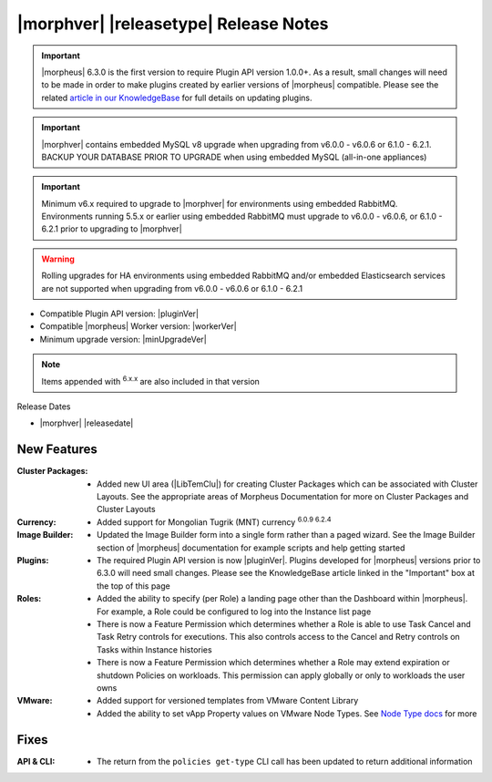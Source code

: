.. _Release Notes:

**************************************
|morphver| |releasetype| Release Notes
**************************************

.. IMPORTANT:: |morpheus| 6.3.0 is the first version to require Plugin API version 1.0.0+. As a result, small changes will need to be made in order to make plugins created by earlier versions of |morpheus| compatible. Please see the related `article in our KnowledgeBase <https://support.morpheusdata.com/s/article/Making-plugins-compatible-with-Morpheus-6-3-0?language=en_US>`_ for full details on updating plugins.
.. IMPORTANT:: |morphver| contains embedded MySQL v8 upgrade when upgrading from  v6.0.0 - v6.0.6 or 6.1.0 - 6.2.1. BACKUP YOUR DATABASE PRIOR TO UPGRADE when using embedded MySQL (all-in-one appliances)
.. IMPORTANT:: Minimum v6.x required to upgrade to |morphver| for environments using embedded RabbitMQ. Environments running 5.5.x or earlier using embedded RabbitMQ must upgrade to v6.0.0 - v6.0.6, or 6.1.0 - 6.2.1 prior to upgrading to |morphver|
.. WARNING:: Rolling upgrades for HA environments using embedded RabbitMQ and/or embedded Elasticsearch services are not supported when upgrading from  v6.0.0 - v6.0.6 or 6.1.0 - 6.2.1

- Compatible Plugin API version: |pluginVer|
- Compatible |morpheus| Worker version: |workerVer|
- Minimum upgrade version: |minUpgradeVer|

.. NOTE:: Items appended with :superscript:`6.x.x` are also included in that version

Release Dates

- |morphver| |releasedate|

New Features
============

:Cluster Packages: - Added new UI area (|LibTemClu|) for creating Cluster Packages which can be associated with Cluster Layouts. See the appropriate areas of Morpheus Documentation for more on Cluster Packages and Cluster Layouts
:Currency: - Added support for Mongolian Tugrik (MNT) currency :superscript:`6.0.9 6.2.4`
:Image Builder: - Updated the Image Builder form into a single form rather than a paged wizard. See the Image Builder section of |morpheus| documentation for example scripts and help getting started
:Plugins: - The required Plugin API version is now |pluginVer|. Plugins developed for |morpheus| versions prior to 6.3.0 will need small changes. Please see the KnowledgeBase article linked in the "Important" box at the top of this page
:Roles: - Added the ability to specify (per Role) a landing page other than the Dashboard within |morpheus|. For example, a Role could be configured to log into the Instance list page
         - There is now a Feature Permission which determines whether a Role is able to use Task Cancel and Task Retry controls for executions. This also controls access to the Cancel and Retry controls on Tasks within Instance histories
         - There is now a Feature Permission which determines whether a Role may extend expiration or shutdown Policies on workloads. This permission can apply globally or only to workloads the user owns
:VMware: - Added support for versioned templates from VMware Content Library
          - Added the ability to set vApp Property values on VMware Node Types. See `Node Type docs <https://docs.morpheusdata.com/en/6.3.0/library/blueprints/blueprints.html?next=https%3A%2F%2Fdocs.morpheusdata.com%2Fen%2F6.3.0%2Flibrary%2Fblueprints%2Fb>`_ for more


Fixes
=====

:API & CLI: - The return from the ``policies get-type`` CLI call has been updated to return additional information


.. Appliance & Agent Updates
.. =========================
